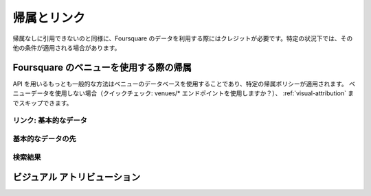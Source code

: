 .. -*- coding: utf-8 -*-

.. _attribution-and-linking:

帰属とリンク
============

.. Just as you’d never quote someone without attribution, credit Foursquare when using our data. Under certain circumstances, other terms may apply.

帰属なしに引用できないのと同様に、Foursquare のデータを利用する際にはクレジットが必要です。特定の状況下では、その他の条件が適用される場合があります。

.. _attribution-when-using-foursquare-venues:

Foursquare のベニューを使用する際の帰属
---------------------------------------

.. One of the most popular ways to interact with our API is using our venues database, and certain attribution policies apply when you do. If you aren’t using any venues data (quick check: are you ever hitting a venues/* endpoint?), you can skip straight to Visual Attribution.

API を用いるもっとも一般的な方法はベニューのデータベースを使用することであり、特定の帰属ポリシーが適用されます。
ベニューデータを使用しない場合（クイックチェック: venues/* エンドポイントを使用しますか？）、 :ref:`visual-attribution` までスキップできます。

.. _linking-to-us-basic-data:

リンク: 基本的なデータ
^^^^^^^^^^^^^^^^^^^^^^

.. Give your users the opportunity to learn more about the venues they see in your app. To do this, provide links back to corresponding Foursquare venue pages whenever you display any basic data (name, location, and category) retrieved from our venues database. Common approaches to this include:

.. linking the venue name directly
.. creating your own place detail page and linking that back to us
.. having some other dedicated “More Details” link

.. Use the sample link below as a reference for how to format your URLs:

.. This is a standard web link that degrades nicely to a mobile view, but we also encourage mobile clients to consider using a direct link to the venue detail page in the Foursquare native app. You can find the base URL in the canonicalUrl field in a venue details response, or you could also stitch a URL together with http://foursquare.com/v/ + venueId.

.. Make sure to supply the ref parameter whose value is your app's CLIENT_ID so that we can confirm your app is attributing properly. Don't set rel="nofollow" on your links back to Foursquare.

.. If it absolutely doesn’t make sense to provide in links to Foursquare in your app's UI, you may provide Visual Attribution (see below) in lieu of linking. We expect most apps to be able to support linking.

.. _beyond-basic-data:

基本的なデータの先
^^^^^^^^^^^^^^^^^^

.. _search-result:

検索結果
^^^^^^^^

.. _visual-attribution:

ビジュアル アトリビューション
-----------------------------

.. seealso::

   Attribution & Linking (https://developer.foursquare.com/overview/attribution)
